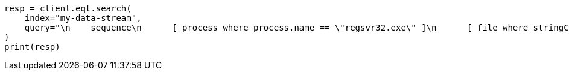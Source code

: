 // This file is autogenerated, DO NOT EDIT
// eql/eql.asciidoc:161

[source, python]
----
resp = client.eql.search(
    index="my-data-stream",
    query="\n    sequence\n      [ process where process.name == \"regsvr32.exe\" ]\n      [ file where stringContains(file.name, \"scrobj.dll\") ]\n  ",
)
print(resp)
----
